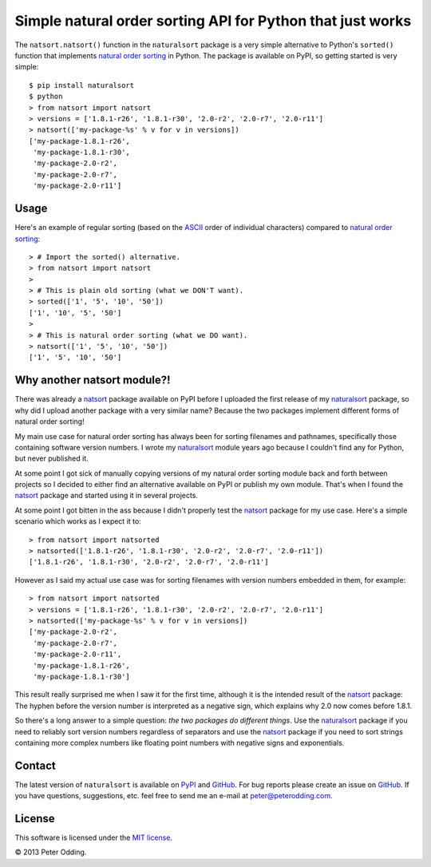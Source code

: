 Simple natural order sorting API for Python that just works
===========================================================

The ``natsort.natsort()`` function in the ``naturalsort`` package is a very
simple alternative to Python's ``sorted()`` function that implements `natural
order sorting`_ in Python. The package is available on PyPI, so getting started
is very simple::

   $ pip install naturalsort
   $ python
   > from natsort import natsort
   > versions = ['1.8.1-r26', '1.8.1-r30', '2.0-r2', '2.0-r7', '2.0-r11']
   > natsort(['my-package-%s' % v for v in versions])
   ['my-package-1.8.1-r26',
    'my-package-1.8.1-r30',
    'my-package-2.0-r2',
    'my-package-2.0-r7',
    'my-package-2.0-r11']

Usage
-----

Here's an example of regular sorting (based on the ASCII_ order of individual
characters) compared to `natural order sorting`_::

   > # Import the sorted() alternative.
   > from natsort import natsort
   >
   > # This is plain old sorting (what we DON'T want).
   > sorted(['1', '5', '10', '50'])
   ['1', '10', '5', '50']
   >
   > # This is natural order sorting (what we DO want).
   > natsort(['1', '5', '10', '50'])
   ['1', '5', '10', '50']

Why another natsort module?!
----------------------------

There was already a natsort_ package available on PyPI before I uploaded the
first release of my naturalsort_ package, so why did I upload another package
with a very similar name? Because the two packages implement different forms of
natural order sorting!

My main use case for natural order sorting has always been for sorting
filenames and pathnames, specifically those containing software version
numbers. I wrote my naturalsort_ module years ago because I couldn't find any
for Python, but never published it.

At some point I got sick of manually copying versions of my natural order
sorting module back and forth between projects so I decided to either find an
alternative available on PyPI or publish my own module. That's when I found the
natsort_ package and started using it in several projects.

At some point I got bitten in the ass because I didn't properly test the
natsort_ package for my use case. Here's a simple scenario which works as I
expect it to::

   > from natsort import natsorted
   > natsorted(['1.8.1-r26', '1.8.1-r30', '2.0-r2', '2.0-r7', '2.0-r11'])
   ['1.8.1-r26', '1.8.1-r30', '2.0-r2', '2.0-r7', '2.0-r11']

However as I said my actual use case was for sorting filenames with version
numbers embedded in them, for example::

   > from natsort import natsorted
   > versions = ['1.8.1-r26', '1.8.1-r30', '2.0-r2', '2.0-r7', '2.0-r11']
   > natsorted(['my-package-%s' % v for v in versions])
   ['my-package-2.0-r2',
    'my-package-2.0-r7',
    'my-package-2.0-r11',
    'my-package-1.8.1-r26',
    'my-package-1.8.1-r30']

This result really surprised me when I saw it for the first time, although it
is the intended result of the natsort_ package: The hyphen before the version
number is interpreted as a negative sign, which explains why 2.0 now comes
before 1.8.1.

So there's a long answer to a simple question: *the two packages do different
things*. Use the naturalsort_ package if you need to reliably sort version
numbers regardless of separators and use the natsort_ package if you need to
sort strings containing more complex numbers like floating point numbers with
negative signs and exponentials.

Contact
-------

The latest version of ``naturalsort`` is available on PyPI_ and GitHub_. For
bug reports please create an issue on GitHub_. If you have questions,
suggestions, etc. feel free to send me an e-mail at `peter@peterodding.com`_.

License
-------

This software is licensed under the `MIT license`_.

© 2013 Peter Odding.

.. External references:
.. _ASCII: http://en.wikipedia.org/wiki/ASCII
.. _GitHub: https://github.com/xolox/python-naturalsort
.. _MIT license: http://en.wikipedia.org/wiki/MIT_License
.. _natsort: https://pypi.python.org/pypi/natsort
.. _natural order sorting: http://www.codinghorror.com/blog/2007/12/sorting-for-humans-natural-sort-order.htm
.. _naturalsort: https://pypi.python.org/pypi/naturalsort
.. _peter@peterodding.com: peter@peterodding.com
.. _PyPI: https://pypi.python.org/pypi/naturalsort
